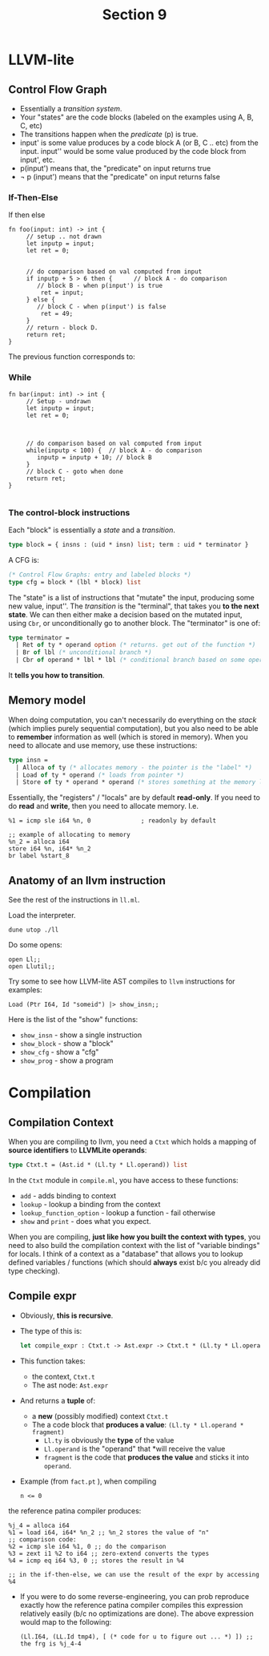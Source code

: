 #+title: Section 9

* LLVM-lite
** Control Flow Graph
+ Essentially a /transition system/. 
+ Your "states" are the code blocks (labeled on the examples using A, B, C, etc)
+ The transitions happen when the /predicate/ (p) is true.
+ input' is some value produces by a code block A (or B, C .. etc) from the input. input'' would be some value produced by the code block from input', etc.
+ p(input') means that, the "predicate" on input returns true
+ \not p (input') means that the "predicate" on input returns false
  
*** If-Then-Else
If then else
#+begin_src 
fn foo(input: int) -> int {
     // setup .. not drawn
     let inputp = input; 
     let ret = 0;


     // do comparison based on val computed from input
     if inputp + 5 > 6 then {      // block A - do comparison
        // block B - when p(input') is true
         ret = input;
     } else {
        // block C - when p(input') is false
         ret = 49;
     }
     // return - block D. 
     return ret;
}
#+end_src

The previous function corresponds to:
[[file:if-then-else.png]]
*** While
#+begin_src 
fn bar(input: int) -> int {
     // Setup - undrawn
     let inputp = input;
     let ret = 0;



     // do comparison based on val computed from input
     while(inputp < 100) {  // block A - do comparison
        inputp = inputp + 10; // block B
     }
     // block C - goto when done
     return ret;
}

#+end_src
[[file:while.png]]
*** The control-block instructions
Each "block" is essentially a /state/ and a /transition/.
#+begin_src ocaml 
type block = { insns : (uid * insn) list; term : uid * terminator }
#+end_src
A CFG is:
#+begin_src ocaml
(* Control Flow Graphs: entry and labeled blocks *)
type cfg = block * (lbl * block) list
#+end_src

The "state" is a list of instructions that "mutate" the input,
producing some new value, input''. The /transition/ is the "terminal",
that takes you *to the next state*. We can then either make a decision
based on the mutated input, using =Cbr=, or unconditionally go to
another block. The "terminator" is one of:
#+begin_src ocaml
type terminator =
  | Ret of ty * operand option (* returns. get out of the function *)
  | Br of lbl (* unconditional branch *)
  | Cbr of operand * lbl * lbl (* conditional branch based on some operand *)
#+end_src

It *tells you how to transition*.

** Memory model
When doing computation, you can't necessarily do everything on the
/stack/ (which implies purely sequential computation), but you also need
to be able to *remember* information as well (which is stored in
memory). When you need to allocate and use memory, use these instructions:
#+begin_src ocaml
type insn =
  | Alloca of ty (* allocates memory - the pointer is the "label" *)
  | Load of ty * operand (* loads from pointer *)
  | Store of ty * operand * operand (* stores something at the memory location *)
#+end_src

Essentially, the "registers" / "locals" are by default *read-only*. If
you need to do *read* and *write*, then you need to allocate memory. I.e.
#+begin_src 
  %1 = icmp sle i64 %n, 0              ; readonly by default

  ;; example of allocating to memory
  %n_2 = alloca i64
  store i64 %n, i64* %n_2
  br label %start_8
#+end_src

** Anatomy of an llvm instruction
See the rest of the instructions in =ll.ml=.

Load the interpreter.
#+begin_src 
dune utop ./ll
#+end_src

Do some opens:
#+begin_src 
open Ll;;
open Llutil;;
#+end_src

Try some to see how LLVM-lite AST compiles to =llvm= instructions for examples:
#+begin_src 
Load (Ptr I64, Id "someid") |> show_insn;;
#+end_src

Here is the list of the "show" functions:
+ =show_insn= - show a single instruction
+ =show_block= - show a "block"
+ =show_cfg= - show a "cfg"
+ =show_prog= - show a program

* Compilation
** Compilation Context
When you are compiling to llvm, you need a =Ctxt= which holds a mapping
of *source identifiers* to *LLVMLite operands*:
#+begin_src ocaml
type Ctxt.t = (Ast.id * (Ll.ty * Ll.operand)) list
#+end_src

In the =Ctxt= module in =compile.ml=, you have access to these functions:
+ =add= - adds binding to context
+ =lookup= - lookup a binding from the context
+ =lookup_function_option= - lookup a function - fail otherwise
+ =show= and =print= - does what you expect.

When you are compiling, *just like how you built the context with
types*, you need to also build the compilation context with the list of
"variable bindings" for locals. I think of a context as a "database"
that allows you to lookup defined variables / functions (which should
*always* exist b/c you already did type checking).

** Compile expr
+ Obviously, *this is recursive*.
+ The type of this is:
  #+begin_src ocaml
let compile_expr : Ctxt.t -> Ast.expr -> Ctxt.t * (Ll.ty * Ll.operand * fragment) = hole ()
  #+end_src
+ This function takes:
  + the context, =Ctxt.t=
  + The ast node: =Ast.expr=
+ And returns a *tuple* of:
  + a *new* (possibly modified) context =Ctxt.t=
  + The a code block that *produces a value*: =(Ll.ty * Ll.operand * fragment)=
    + =Ll.ty= is obviously the *type* of the value
    + =Ll.operand= is the "operand" that *will receive the value
    + =fragment= is the code that *produces the value* and sticks it into =operand=.
+ Example (from =fact.pt= ), when compiling
  #+begin_src 
n <= 0
  #+end_src
the reference patina compiler produces:
  #+begin_src 
  %j_4 = alloca i64
  %1 = load i64, i64* %n_2 ;; %n_2 stores the value of "n"
  ;; comparison code:
  %2 = icmp sle i64 %1, 0 ;; do the comparison
  %3 = zext i1 %2 to i64 ;; zero-extend converts the types 
  %4 = icmp eq i64 %3, 0 ;; stores the result in %4

  ;; in the if-then-else, we can use the result of the expr by accessing %4
  #+end_src
+ If you were to do some reverse-engineering, you can prob reproduce
  exactly how the reference patina compiler compiles this expression
  relatively easily (b/c no optimizations are done). The above
  expression would map to the following:
  #+begin_src 
  (Ll.I64, (LL.Id tmp4), [ (* code for u to figure out ... *) ]) ;; the frg is %j_4-4
  #+end_src

